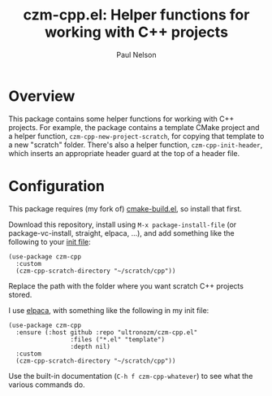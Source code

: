 #+title: czm-cpp.el: Helper functions for working with C++ projects
#+author: Paul Nelson

* Overview
This package contains some helper functions for working with C++ projects.  For example, the package contains a template CMake project and a helper function, =czm-cpp-new-project-scratch=, for copying that template to a new "scratch" folder.  There's also a helper function, =czm-cpp-init-header=, which inserts an appropriate header guard at the top of a header file.

* Configuration
This package requires (my fork of) [[https://github.com/ultronozm/cmake-build.el][cmake-build.el]], so install that first.

Download this repository, install using =M-x package-install-file= (or package-vc-install, straight, elpaca, ...), and add something like the following to your [[https://www.emacswiki.org/emacs/InitFile][init file]]:

#+begin_src elisp
(use-package czm-cpp
  :custom
  (czm-cpp-scratch-directory "~/scratch/cpp"))
#+end_src

Replace the path with the folder where you want scratch C++ projects stored.

I use [[https://github.com/progfolio/elpaca][elpaca]], with something like the following in my init file:

#+begin_src elisp
(use-package czm-cpp
  :ensure (:host github :repo "ultronozm/czm-cpp.el"
                 :files ("*.el" "template")
                 :depth nil)
  :custom
  (czm-cpp-scratch-directory "~/scratch/cpp"))
#+end_src

Use the built-in documentation (=C-h f czm-cpp-whatever=) to see what the various commands do.
